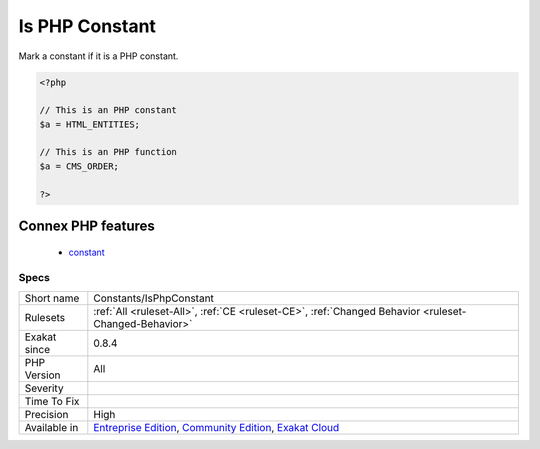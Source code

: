 .. _constants-isphpconstant:


.. _is-php-constant:

Is PHP Constant
+++++++++++++++

.. meta::
	:description:
		Is PHP Constant: Mark a constant if it is a PHP constant.
	:twitter:card: summary_large_image
	:twitter:site: @exakat
	:twitter:title: Is PHP Constant
	:twitter:description: Is PHP Constant: Mark a constant if it is a PHP constant
	:twitter:creator: @exakat
	:twitter:image:src: https://www.exakat.io/wp-content/uploads/2020/06/logo-exakat.png
	:og:image: https://www.exakat.io/wp-content/uploads/2020/06/logo-exakat.png
	:og:title: Is PHP Constant
	:og:type: article
	:og:description: Mark a constant if it is a PHP constant
	:og:url: https://exakat.readthedocs.io/en/latest/Reference/Rules/Is PHP Constant.html
	:og:locale: en

.. raw:: html


	<script type="application/ld+json">{"@context":"https:\/\/schema.org","@graph":[{"@type":"WebPage","@id":"https:\/\/php-tips.readthedocs.io\/en\/latest\/Reference\/Rules\/Constants\/IsPhpConstant.html","url":"https:\/\/php-tips.readthedocs.io\/en\/latest\/Reference\/Rules\/Constants\/IsPhpConstant.html","name":"Is PHP Constant","isPartOf":{"@id":"https:\/\/www.exakat.io\/"},"datePublished":"Fri, 10 Jan 2025 09:46:17 +0000","dateModified":"Fri, 10 Jan 2025 09:46:17 +0000","description":"Mark a constant if it is a PHP constant","inLanguage":"en-US","potentialAction":[{"@type":"ReadAction","target":["https:\/\/exakat.readthedocs.io\/en\/latest\/Is PHP Constant.html"]}]},{"@type":"WebSite","@id":"https:\/\/www.exakat.io\/","url":"https:\/\/www.exakat.io\/","name":"Exakat","description":"Smart PHP static analysis","inLanguage":"en-US"}]}</script>

Mark a constant if it is a PHP constant.

.. code-block:: php
   
   <?php
   
   // This is an PHP constant
   $a = HTML_ENTITIES;
   
   // This is an PHP function
   $a = CMS_ORDER;
   
   ?>
Connex PHP features
-------------------

  + `constant <https://php-dictionary.readthedocs.io/en/latest/dictionary/constant.ini.html>`_


Specs
_____

+--------------+-----------------------------------------------------------------------------------------------------------------------------------------------------------------------------------------+
| Short name   | Constants/IsPhpConstant                                                                                                                                                                 |
+--------------+-----------------------------------------------------------------------------------------------------------------------------------------------------------------------------------------+
| Rulesets     | :ref:`All <ruleset-All>`, :ref:`CE <ruleset-CE>`, :ref:`Changed Behavior <ruleset-Changed-Behavior>`                                                                                    |
+--------------+-----------------------------------------------------------------------------------------------------------------------------------------------------------------------------------------+
| Exakat since | 0.8.4                                                                                                                                                                                   |
+--------------+-----------------------------------------------------------------------------------------------------------------------------------------------------------------------------------------+
| PHP Version  | All                                                                                                                                                                                     |
+--------------+-----------------------------------------------------------------------------------------------------------------------------------------------------------------------------------------+
| Severity     |                                                                                                                                                                                         |
+--------------+-----------------------------------------------------------------------------------------------------------------------------------------------------------------------------------------+
| Time To Fix  |                                                                                                                                                                                         |
+--------------+-----------------------------------------------------------------------------------------------------------------------------------------------------------------------------------------+
| Precision    | High                                                                                                                                                                                    |
+--------------+-----------------------------------------------------------------------------------------------------------------------------------------------------------------------------------------+
| Available in | `Entreprise Edition <https://www.exakat.io/entreprise-edition>`_, `Community Edition <https://www.exakat.io/community-edition>`_, `Exakat Cloud <https://www.exakat.io/exakat-cloud/>`_ |
+--------------+-----------------------------------------------------------------------------------------------------------------------------------------------------------------------------------------+


